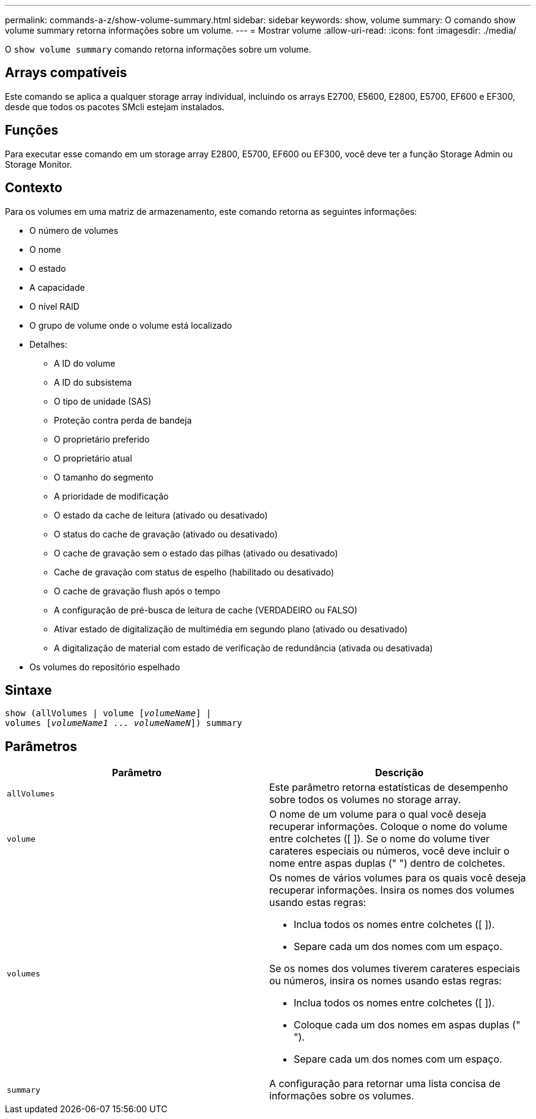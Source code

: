 ---
permalink: commands-a-z/show-volume-summary.html 
sidebar: sidebar 
keywords: show, volume 
summary: O comando show volume summary retorna informações sobre um volume. 
---
= Mostrar volume
:allow-uri-read: 
:icons: font
:imagesdir: ./media/


[role="lead"]
O `show volume summary` comando retorna informações sobre um volume.



== Arrays compatíveis

Este comando se aplica a qualquer storage array individual, incluindo os arrays E2700, E5600, E2800, E5700, EF600 e EF300, desde que todos os pacotes SMcli estejam instalados.



== Funções

Para executar esse comando em um storage array E2800, E5700, EF600 ou EF300, você deve ter a função Storage Admin ou Storage Monitor.



== Contexto

Para os volumes em uma matriz de armazenamento, este comando retorna as seguintes informações:

* O número de volumes
* O nome
* O estado
* A capacidade
* O nível RAID
* O grupo de volume onde o volume está localizado
* Detalhes:
+
** A ID do volume
** A ID do subsistema
** O tipo de unidade (SAS)
** Proteção contra perda de bandeja
** O proprietário preferido
** O proprietário atual
** O tamanho do segmento
** A prioridade de modificação
** O estado da cache de leitura (ativado ou desativado)
** O status do cache de gravação (ativado ou desativado)
** O cache de gravação sem o estado das pilhas (ativado ou desativado)
** Cache de gravação com status de espelho (habilitado ou desativado)
** O cache de gravação flush após o tempo
** A configuração de pré-busca de leitura de cache (VERDADEIRO ou FALSO)
** Ativar estado de digitalização de multimédia em segundo plano (ativado ou desativado)
** A digitalização de material com estado de verificação de redundância (ativada ou desativada)


* Os volumes do repositório espelhado




== Sintaxe

[listing, subs="+macros"]
----
show (allVolumes | volume pass:quotes[[_volumeName_]] |
volumes pass:quotes[[_volumeName1_ ... _volumeNameN_]]) summary
----


== Parâmetros

[cols="2*"]
|===
| Parâmetro | Descrição 


 a| 
`allVolumes`
 a| 
Este parâmetro retorna estatísticas de desempenho sobre todos os volumes no storage array.



 a| 
`volume`
 a| 
O nome de um volume para o qual você deseja recuperar informações. Coloque o nome do volume entre colchetes ([ ]). Se o nome do volume tiver carateres especiais ou números, você deve incluir o nome entre aspas duplas (" ") dentro de colchetes.



 a| 
`volumes`
 a| 
Os nomes de vários volumes para os quais você deseja recuperar informações. Insira os nomes dos volumes usando estas regras:

* Inclua todos os nomes entre colchetes ([ ]).
* Separe cada um dos nomes com um espaço.


Se os nomes dos volumes tiverem carateres especiais ou números, insira os nomes usando estas regras:

* Inclua todos os nomes entre colchetes ([ ]).
* Coloque cada um dos nomes em aspas duplas (" ").
* Separe cada um dos nomes com um espaço.




 a| 
`summary`
 a| 
A configuração para retornar uma lista concisa de informações sobre os volumes.

|===
